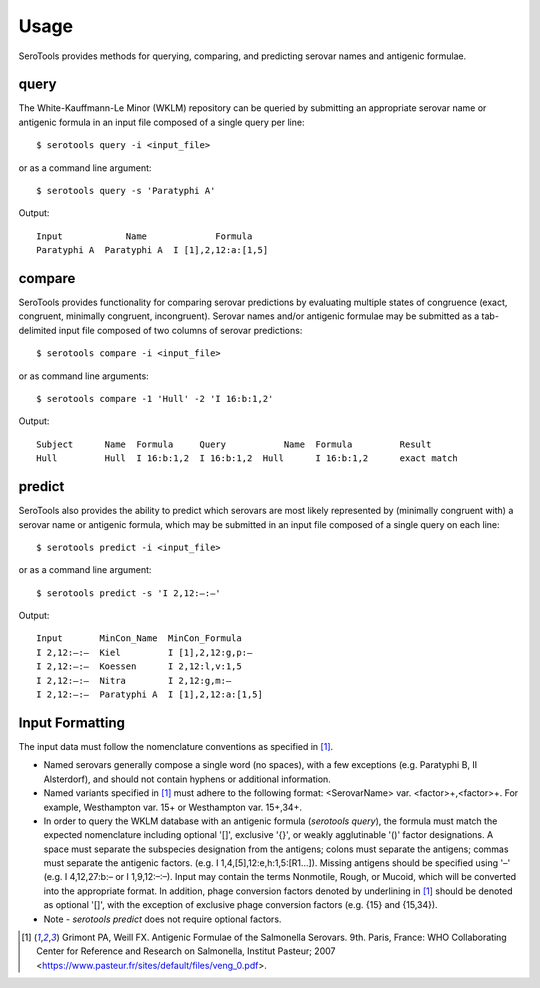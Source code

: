 ========
Usage
========

.. highlight:: none

SeroTools provides methods for querying, comparing, and predicting serovar names and antigenic formulae.

.. _query-label:

query
-----

The White-Kauffmann-Le Minor (WKLM) repository can be queried by submitting an appropriate 
serovar name or antigenic formula in an input file composed of a single query per line:: 

    $ serotools query -i <input_file>
    
or as a command line argument::

    $ serotools query -s 'Paratyphi A'
    
Output::

    Input	     Name	      Formula
    Paratyphi A	 Paratyphi A  I [1],2,12:a:[1,5]

.. _compare-label:

compare
-------

SeroTools provides functionality for comparing serovar predictions by evaluating multiple
states of congruence (exact, congruent, minimally congruent, incongruent). Serovar names 
and/or antigenic formulae may be submitted as a tab-delimited input file composed of two 
columns of serovar predictions::  

    $ serotools compare -i <input_file>

or as command line arguments::

    $ serotools compare -1 'Hull' -2 'I 16:b:1,2'

Output::

    Subject	 Name  Formula	   Query	   Name	 Formula	 Result
    Hull	 Hull  I 16:b:1,2  I 16:b:1,2  Hull	 I 16:b:1,2	 exact match

.. _predict-label:

predict
-------

SeroTools also provides the ability to predict which serovars are most likely
represented by (minimally congruent with) a serovar name or antigenic formula, which
may be submitted in an input file composed of a single query on each line::

    $ serotools predict -i <input_file>
    
or as a command line argument::

    $ serotools predict -s 'I 2,12:–:–'

Output::

    Input       MinCon_Name  MinCon_Formula
    I 2,12:–:–  Kiel         I [1],2,12:g,p:–
    I 2,12:–:–  Koessen      I 2,12:l,v:1,5
    I 2,12:–:–  Nitra        I 2,12:g,m:–
    I 2,12:–:–  Paratyphi A  I [1],2,12:a:[1,5]
      
Input Formatting
----------------

The input data must follow the nomenclature conventions as specified in [1]_.

- Named serovars generally compose a single word (no spaces), with a few exceptions (e.g. Paratyphi B, II Alsterdorf), and should not contain hyphens or additional information. 
- Named variants specified in [1]_ must adhere to the following format: <SerovarName> var. <factor>+,<factor>+. For example, Westhampton var. 15+ or Westhampton var. 15+,34+. 
- In order to query the WKLM database with an antigenic formula (*serotools query*), the formula must match the expected nomenclature including optional '[]', exclusive '{}', or weakly agglutinable '()' factor designations. A space must separate the subspecies designation from the antigens; colons must separate the antigens; commas must separate the antigenic factors. (e.g. I 1,4,[5],12:e,h:1,5:[R1…]). Missing antigens should be specified using '–' (e.g. I 4,12,27:b:– or I 1,9,12:–:–). Input may contain the terms Nonmotile, Rough, or Mucoid, which will be converted into the appropriate format. In addition, phage conversion factors denoted by underlining in [1]_ should be denoted as optional '[]', with the exception of exclusive phage conversion factors (e.g. {15} and {15,34}). 
- Note - *serotools predict* does not require optional factors.


.. [1] Grimont PA, Weill FX. Antigenic Formulae of the Salmonella Serovars. 9th. Paris, France: WHO Collaborating Center for Reference and Research on Salmonella, Institut Pasteur; 2007 <https://www.pasteur.fr/sites/default/files/veng_0.pdf>.

